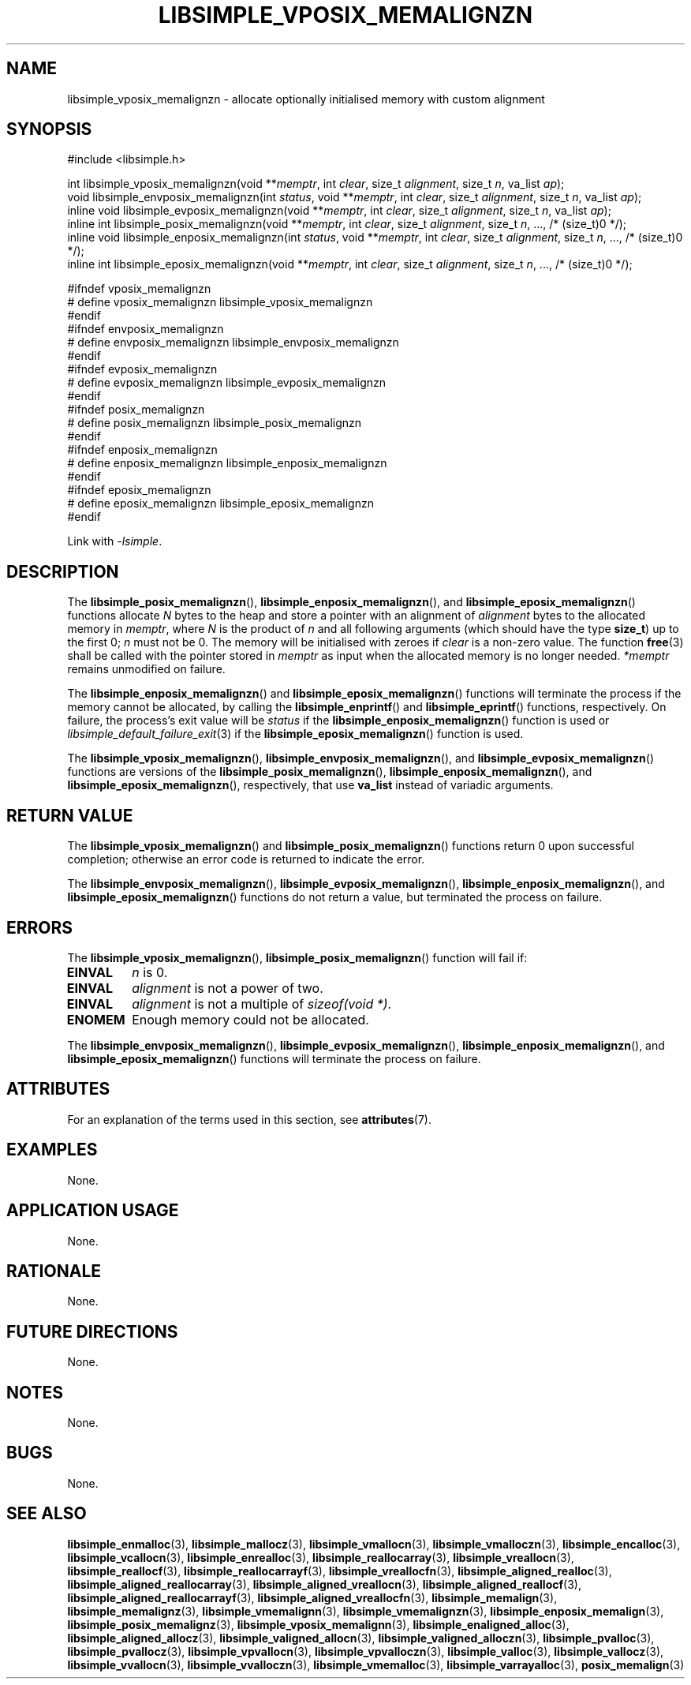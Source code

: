 .TH LIBSIMPLE_VPOSIX_MEMALIGNZN 3 libsimple
.SH NAME
libsimple_vposix_memalignzn \- allocate optionally initialised memory with custom alignment

.SH SYNOPSIS
.nf
#include <libsimple.h>

int libsimple_vposix_memalignzn(void **\fImemptr\fP, int \fIclear\fP, size_t \fIalignment\fP, size_t \fIn\fP, va_list \fIap\fP);
void libsimple_envposix_memalignzn(int \fIstatus\fP, void **\fImemptr\fP, int \fIclear\fP, size_t \fIalignment\fP, size_t \fIn\fP, va_list \fIap\fP);
inline void libsimple_evposix_memalignzn(void **\fImemptr\fP, int \fIclear\fP, size_t \fIalignment\fP, size_t \fIn\fP, va_list \fIap\fP);
inline int libsimple_posix_memalignzn(void **\fImemptr\fP, int \fIclear\fP, size_t \fIalignment\fP, size_t \fIn\fP, ..., /* (size_t)0 */);
inline void libsimple_enposix_memalignzn(int \fIstatus\fP, void **\fImemptr\fP, int \fIclear\fP, size_t \fIalignment\fP, size_t \fIn\fP, ..., /* (size_t)0 */);
inline int libsimple_eposix_memalignzn(void **\fImemptr\fP, int \fIclear\fP, size_t \fIalignment\fP, size_t \fIn\fP, ..., /* (size_t)0 */);

#ifndef vposix_memalignzn
# define vposix_memalignzn libsimple_vposix_memalignzn
#endif
#ifndef envposix_memalignzn
# define envposix_memalignzn libsimple_envposix_memalignzn
#endif
#ifndef evposix_memalignzn
# define evposix_memalignzn libsimple_evposix_memalignzn
#endif
#ifndef posix_memalignzn
# define posix_memalignzn libsimple_posix_memalignzn
#endif
#ifndef enposix_memalignzn
# define enposix_memalignzn libsimple_enposix_memalignzn
#endif
#ifndef eposix_memalignzn
# define eposix_memalignzn libsimple_eposix_memalignzn
#endif
.fi
.PP
Link with
.IR \-lsimple .

.SH DESCRIPTION
The
.BR libsimple_posix_memalignzn (),
.BR libsimple_enposix_memalignzn (),
and
.BR libsimple_eposix_memalignzn ()
functions allocate
.I N
bytes to the heap and store a pointer with an
alignment of
.I alignment
bytes to the allocated memory in
.IR memptr ,
where
.I N
is the product of
.I n
and all following arguments (which should have the type
.BR size_t )
up to the first 0;
.I n
must not be 0. The memory will be initialised
with zeroes if
.I clear
is a non-zero value. The function
.BR free (3)
shall be called with the pointer stored in
.I memptr
as input when the allocated memory is no longer needed.
.I *memptr
remains unmodified on failure.
.PP
The
.BR libsimple_enposix_memalignzn ()
and
.BR libsimple_eposix_memalignzn ()
functions will terminate the process if the memory
cannot be allocated, by calling the
.BR libsimple_enprintf ()
and
.BR libsimple_eprintf ()
functions, respectively.
On failure, the process's exit value will be
.I status
if the
.BR libsimple_enposix_memalignzn ()
function is used or
.IR libsimple_default_failure_exit (3)
if the
.BR libsimple_eposix_memalignzn ()
function is used.
.PP
The
.BR libsimple_vposix_memalignzn (),
.BR libsimple_envposix_memalignzn (),
and
.BR libsimple_evposix_memalignzn ()
functions are versions of the
.BR libsimple_posix_memalignzn (),
.BR libsimple_enposix_memalignzn (),
and
.BR libsimple_eposix_memalignzn (),
respectively, that use
.B va_list
instead of variadic arguments.

.SH RETURN VALUE
The
.BR libsimple_vposix_memalignzn ()
and
.BR libsimple_posix_memalignzn ()
functions return 0 upon successful completion;
otherwise an error code is returned to indicate
the error.
.PP
The
.BR libsimple_envposix_memalignzn (),
.BR libsimple_evposix_memalignzn (),
.BR libsimple_enposix_memalignzn (),
and
.BR libsimple_eposix_memalignzn ()
functions do not return a value, but
terminated the process on failure.

.SH ERRORS
The
.BR libsimple_vposix_memalignzn (),
.BR libsimple_posix_memalignzn ()
function will fail if:
.TP
.B EINVAL
.I n
is 0.
.TP
.B EINVAL
.I alignment
is not a power of two.
.TP
.B EINVAL
.I alignment
is not a multiple of
.IR "sizeof(void *)" .
.TP
.B ENOMEM
Enough memory could not be allocated.
.PP
The
.BR libsimple_envposix_memalignzn (),
.BR libsimple_evposix_memalignzn (),
.BR libsimple_enposix_memalignzn (),
and
.BR libsimple_eposix_memalignzn ()
functions will terminate the process on failure.

.SH ATTRIBUTES
For an explanation of the terms used in this section, see
.BR attributes (7).
.TS
allbox;
lb lb lb
l l l.
Interface	Attribute	Value
T{
.BR libsimple_vposix_memalignzn (),
.br
.BR libsimple_envposix_memalignzn (),
.br
.BR libsimple_evposix_memalignzn (),
.br
.BR libsimple_posix_memalignzn (),
.br
.BR libsimple_enposix_memalignzn (),
.br
.BR libsimple_eposix_memalignzn ()
T}	Thread safety	MT-Safe
T{
.BR libsimple_vposix_memalignzn (),
.br
.BR libsimple_envposix_memalignzn (),
.br
.BR libsimple_evposix_memalignzn (),
.br
.BR libsimple_posix_memalignzn (),
.br
.BR libsimple_enposix_memalignzn (),
.br
.BR libsimple_eposix_memalignzn ()
T}	Async-signal safety	AS-Safe
T{
.BR libsimple_vposix_memalignzn (),
.br
.BR libsimple_envposix_memalignzn (),
.br
.BR libsimple_evposix_memalignzn (),
.br
.BR libsimple_posix_memalignzn (),
.br
.BR libsimple_enposix_memalignzn (),
.br
.BR libsimple_eposix_memalignzn ()
T}	Async-cancel safety	AC-Safe
.TE

.SH EXAMPLES
None.

.SH APPLICATION USAGE
None.

.SH RATIONALE
None.

.SH FUTURE DIRECTIONS
None.

.SH NOTES
None.

.SH BUGS
None.

.SH SEE ALSO
.BR libsimple_enmalloc (3),
.BR libsimple_mallocz (3),
.BR libsimple_vmallocn (3),
.BR libsimple_vmalloczn (3),
.BR libsimple_encalloc (3),
.BR libsimple_vcallocn (3),
.BR libsimple_enrealloc (3),
.BR libsimple_reallocarray (3),
.BR libsimple_vreallocn (3),
.BR libsimple_reallocf (3),
.BR libsimple_reallocarrayf (3),
.BR libsimple_vreallocfn (3),
.BR libsimple_aligned_realloc (3),
.BR libsimple_aligned_reallocarray (3),
.BR libsimple_aligned_vreallocn (3),
.BR libsimple_aligned_reallocf (3),
.BR libsimple_aligned_reallocarrayf (3),
.BR libsimple_aligned_vreallocfn (3),
.BR libsimple_memalign (3),
.BR libsimple_memalignz (3),
.BR libsimple_vmemalignn (3),
.BR libsimple_vmemalignzn (3),
.BR libsimple_enposix_memalign (3),
.BR libsimple_posix_memalignz (3),
.BR libsimple_vposix_memalignn (3),
.BR libsimple_enaligned_alloc (3),
.BR libsimple_aligned_allocz (3),
.BR libsimple_valigned_allocn (3),
.BR libsimple_valigned_alloczn (3),
.BR libsimple_pvalloc (3),
.BR libsimple_pvallocz (3),
.BR libsimple_vpvallocn (3),
.BR libsimple_vpvalloczn (3),
.BR libsimple_valloc (3),
.BR libsimple_vallocz (3),
.BR libsimple_vvallocn (3),
.BR libsimple_vvalloczn (3),
.BR libsimple_vmemalloc (3),
.BR libsimple_varrayalloc (3),
.BR posix_memalign (3)
